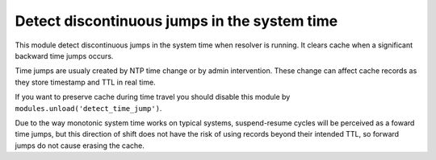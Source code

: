 .. _mod-detect_time_jump:

Detect discontinuous jumps in the system time
---------------------------------------------

This module detect discontinuous jumps in the system time when resolver
is running.  It clears cache when a significant backward time jumps occurs.

Time jumps are usualy created by NTP time change or by admin intervention.
These change can affect cache records as they store timestamp and TTL in real
time.

If you want to preserve cache during time travel you should disable
this module by ``modules.unload('detect_time_jump')``.

Due to the way monotonic system time works on typical systems,
suspend-resume cycles will be perceived as a foward time jumps,
but this direction of shift does not have the risk of using records
beyond their intended TTL, so forward jumps do not cause erasing the cache.

